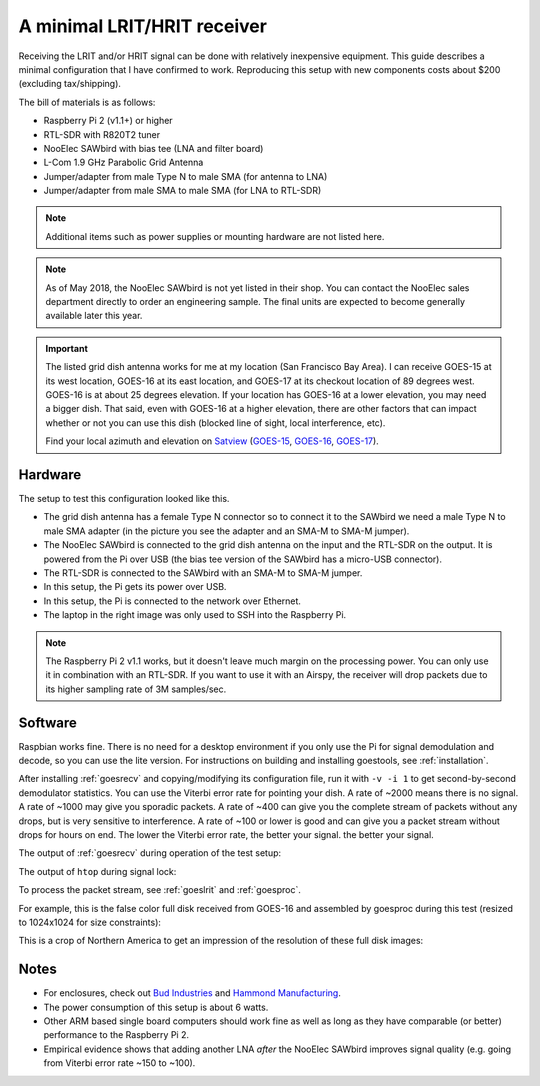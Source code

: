 A minimal LRIT/HRIT receiver
============================

Receiving the LRIT and/or HRIT signal can be done with relatively
inexpensive equipment. This guide describes a minimal configuration
that I have confirmed to work. Reproducing this setup with new
components costs about $200 (excluding tax/shipping).

The bill of materials is as follows:

* Raspberry Pi 2 (v1.1+) or higher
* RTL-SDR with R820T2 tuner
* NooElec SAWbird with bias tee (LNA and filter board)
* L-Com 1.9 GHz Parabolic Grid Antenna
* Jumper/adapter from male Type N to male SMA (for antenna to LNA)
* Jumper/adapter from male SMA to male SMA (for LNA to RTL-SDR)

.. note::

   Additional items such as power supplies or mounting hardware
   are not listed here.

.. note::

   As of May 2018, the NooElec SAWbird is not yet listed in their
   shop. You can contact the NooElec sales department directly to
   order an engineering sample. The final units are expected to become
   generally available later this year.

.. important::

   The listed grid dish antenna works for me at my location (San
   Francisco Bay Area). I can receive GOES-15 at its west location,
   GOES-16 at its east location, and GOES-17 at its checkout location
   of 89 degrees west. GOES-16 is at about 25 degrees elevation. If
   your location has GOES-16 at a lower elevation, you may need a
   bigger dish. That said, even with GOES-16 at a higher elevation,
   there are other factors that can impact whether or not you can use
   this dish (blocked line of sight, local interference, etc).

   Find your local azimuth and elevation on `Satview`_
   (`GOES-15 <http://www.satview.org/?sat_id=36411U>`_,
   `GOES-16 <http://www.satview.org/?sat_id=41866U>`_,
   `GOES-17 <http://www.satview.org/?sat_id=43226U>`_).

.. _satview: http://www.satview.org/

Hardware
--------

The setup to test this configuration looked like this.

.. image:: minimal_zoomed.jpg
   :scale: 45 %
.. image:: minimal_overview.jpg
   :scale: 45 %

* The grid dish antenna has a female Type N connector so to connect it
  to the SAWbird we need a male Type N to male SMA adapter (in the
  picture you see the adapter and an SMA-M to SMA-M jumper).
* The NooElec SAWbird is connected to the grid dish antenna on the
  input and the RTL-SDR on the output. It is powered from the Pi over
  USB (the bias tee version of the SAWbird has a micro-USB connector).
* The RTL-SDR is connected to the SAWbird with an SMA-M to SMA-M
  jumper.
* In this setup, the Pi gets its power over USB.
* In this setup, the Pi is connected to the network over Ethernet.
* The laptop in the right image was only used to SSH into the Raspberry
  Pi.

.. note::

   The Raspberry Pi 2 v1.1 works, but it doesn't leave much margin on
   the processing power. You can only use it in combination with an
   RTL-SDR. If you want to use it with an Airspy, the receiver will
   drop packets due to its higher sampling rate of 3M samples/sec.

Software
--------

Raspbian works fine. There is no need for a desktop environment if you
only use the Pi for signal demodulation and decode, so you can use the
lite version. For instructions on building and installing goestools,
see :ref:`installation`.

After installing :ref:`goesrecv` and copying/modifying its
configuration file, run it with ``-v -i 1`` to get second-by-second
demodulator statistics. You can use the Viterbi error rate for
pointing your dish. A rate of ~2000 means there is no signal. A rate
of ~1000 may give you sporadic packets. A rate of ~400 can give you
the complete stream of packets without any drops, but is very
sensitive to interference. A rate of ~100 or lower is good and can
give you a packet stream without drops for hours on end. The lower the
Viterbi error rate, the better your signal. the better your signal.

The output of :ref:`goesrecv` during operation of the test setup:

.. image:: minimal_goesrecv.png
   :scale: 90 %

The output of ``htop`` during signal lock:

.. image:: minimal_htop.png
   :scale: 90 %

To process the packet stream, see :ref:`goeslrit` and :ref:`goesproc`.

For example, this is the false color full disk received from GOES-16
and assembled by goesproc during this test (resized to 1024x1024 for
size constraints):

.. image:: minimal_GOES16_FD_FC_20180505T223038Z_full.jpg
   :scale: 90 %

This is a crop of Northern America to get an impression of the
resolution of these full disk images:

.. image:: minimal_GOES16_FD_FC_20180505T223038Z_crop.jpg
   :scale: 90 %

Notes
-----

* For enclosures, check out `Bud Industries
  <https://www.budind.com/>`_ and `Hammond Manufacturing
  <https://www.hammfg.com/enclosures>`_.
* The power consumption of this setup is about 6 watts.
* Other ARM based single board computers should work fine as well as
  long as they have comparable (or better) performance to the
  Raspberry Pi 2.
* Empirical evidence shows that adding another LNA *after* the NooElec
  SAWbird improves signal quality (e.g. going from Viterbi error rate
  ~150 to ~100).
